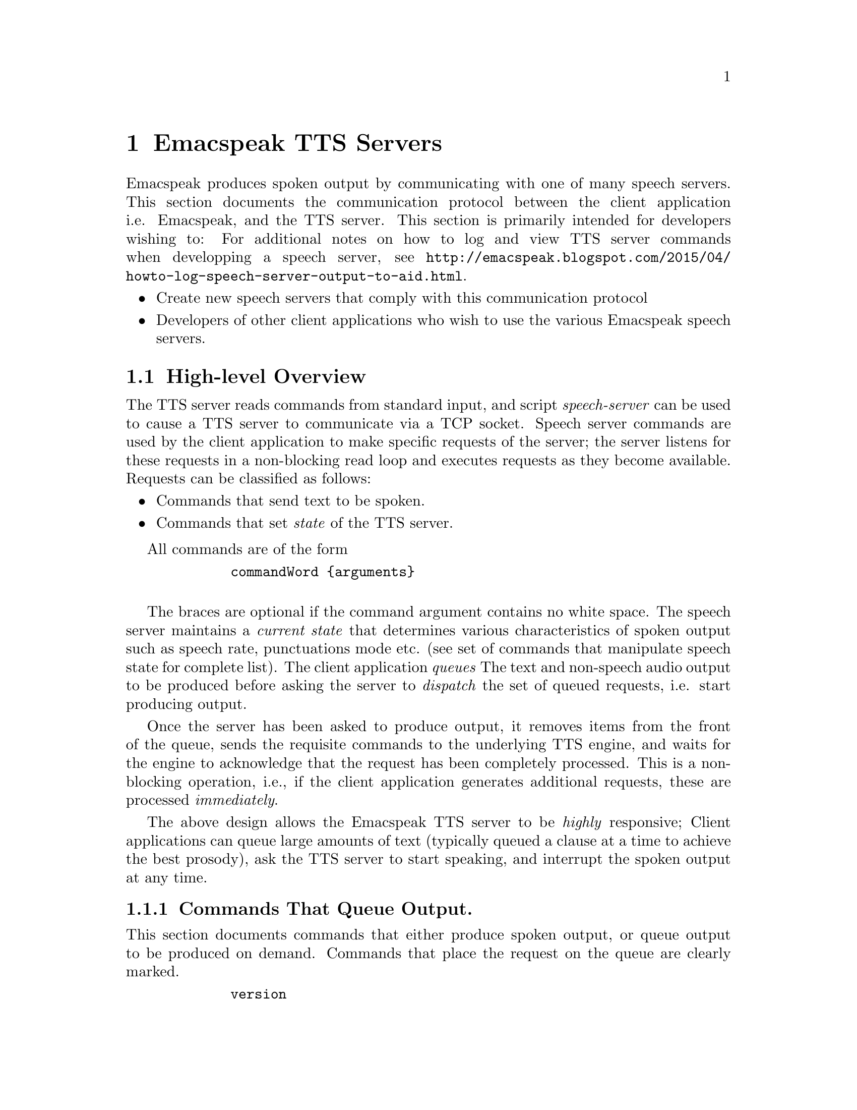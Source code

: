         @c $Id$
        @node TTS Servers
        @chapter Emacspeak TTS Servers

        Emacspeak produces spoken output by communicating with one of many
        speech servers. This section documents the communication protocol
        between the client application i.e. Emacspeak, and the TTS
        server. This section is primarily intended for developers wishing to:
For additional notes on how to log and view TTS server  commands when developping a speech server, see @url{http://emacspeak.blogspot.com/2015/04/howto-log-speech-server-output-to-aid.html}.

        @itemize @bullet
        @item Create new speech servers that comply with this communication
        protocol 
        @item Developers of other client applications   who wish to use
        the various Emacspeak speech servers.
        @end itemize

        @section High-level Overview

        The TTS server reads commands from standard input, and  script
        @emph{speech-server} can be used  to cause a TTS server to communicate
        via a TCP socket. Speech server commands are used by the client
        application to make specific requests of the server; the server
        listens for these requests in a non-blocking read loop and executes
        requests as they become available. Requests can be classified
        as follows:
        @itemize @bullet
        @item Commands that send text to be spoken.
        @item Commands that set @emph{state} of the TTS server.
        @end itemize

        All commands are of the form 
        @example
        commandWord @{arguments@}
        @end example
        The braces are optional if the command argument contains no white
        space.  The speech server maintains a @emph{current state} that
        determines various characteristics of spoken output such as speech
        rate, punctuations mode etc. (see set of commands that manipulate
        speech state for complete list).  The client application @emph{queues} The
        text and non-speech audio output to be produced before asking the
        server to @emph{dispatch} the set of queued requests, i.e. start
        producing output.

        Once the server has been asked to produce output, it removes items
        from the front of the queue, sends the requisite commands to the
        underlying TTS engine, and waits for the engine to acknowledge that
        the request has been completely processed. This is a non-blocking
        operation, i.e., if the client application generates additional
        requests, these are processed @emph{immediately}.

        The above design allows the Emacspeak TTS server to be
        @emph{highly} responsive; Client applications can queue large
        amounts of text (typically queued a clause at a time to
        achieve the best prosody), ask the TTS server to start speaking,
        and interrupt the spoken output at any time.

        @subsection Commands That Queue Output.

        This section documents commands that either produce spoken
        output, or queue output to be produced on demand.
        Commands that place the request on the queue are clearly marked.

        @example
        version
        @end example

        Speaks the @emph{version} of the TTS engine. Produces output
        immediately.

        @example
        tts_say text 
        @end example

        Speaks the specified @emph{text} immediately. The text is not
        pre-processed in any way, contrast this with the primary way of
        speaking text which is to queue text before asking the server to
        process the queue.

        @example
        l c
        @end example

        Speak @emph{c} a single character, as a letter.  The character is
        spoken immediately. This command uses the TTS engine's capability to
        speak a single character with the ability to flush speech
        @emph{immediately}.  Client applications wishing to produce
        character-at-a-time output, e.g., when providing character echo during
        keyboard input should use this command.

        @example
        d
        @end example

        This command is used to @emph{dispatch} all queued requests.
        It was renamed to a single character command (like many of the
        commonly used TTS server commands) to work more effectively over
        slow (9600) dialup lines.
        The effect of calling this command is for the TTS server to start
        processing items that have been queued via earlier requests.

        @example
        tts_pause
        @end example

        This pauses speech @emph{immediately}.
        It does not affect queued requests; when command
        @emph{tts_resume} is called, the output resumes at the point
        where it was paused. Not all TTS engines provide this capability.

        @example
        tts_resume
        @end example

        Resume spoken output if it has been paused earlier.

        @example
        s
        @end example

        Stop speech @emph{immediately}.
        Spoken output is interrupted, and all pending requests are
        flushed from the queue.

        @example
        q text
        @end example

        Queues text to be spoken. No spoken output is produced until a
        @emph{dispatch} request is received via execution of command
        @emph{d}.


@example
        c codes
        @end example

        Queues  synthesis codes  to be sent to the TTS engine. 
        Codes are sent to the engine with no further transformation or
        processing.
The codes are inserted into the  output queue and will be dispatched to
        the TTS engine at the appropriate point in the output stream.

        @example
        a filename
        @end example

        Cues the audio file identified by filename for playing.

        @example
        t freq length
        @end example

        Queues a tone to be played at the specified frequency and having the
        specified length.  Frequency is specified in hertz and length is
        specified in milliseconds.

        @example
        sh duration
        @end example

        Queues the specified duration of silence. Silence is specified in
        milliseconds.

        @subsection Commands That Set State

        @example
        tts_reset
        @end example

        Reset TTS engine to  default settings.

        @example
        tts_set_punctuations mode
        @end example

        Sets TTS engine to the specified punctuation mode. Typically, TTS
        servers provide at least three modes:
        @itemize @bullet
        @item None: Do not speak punctuation characters.
        @item some: Speak some punctuation characters. Used for English
        prose.
        @item all: Speak out @emph{all} punctuation characters; useful in
        programming modes.
        @end itemize

        @example
        tts_set_speech_rate rate
        @end example

        Sets speech rate. The interpretation of this value is typically
        engine specific.

        @example
        tts_set_character_scale factor
        @end example

        Scale factor applied to speech rate when speaking individual
        characters.Thus, setting speech rate to 500 and character
        scale to 1.2 will cause command @emph{l} to use a speech rate
        of @emph{500 * 1.2 = 600}.

        @example    
        tts_split_caps flag
        @end example

        Set state of @emph{split caps} processing. Turn this on to
        speak mixed-case (AKA Camel Case) identifiers.

        @example
        tts_capitalize flag
        @end example

        Indicate capitalization via a beep tone or voice  pitch.

        @example
        tts_allcaps_beep flag
        @end example

        Setting this flag produces  a high-pitched beep when speaking words that are in
        all-caps, e.g. abbreviations.

